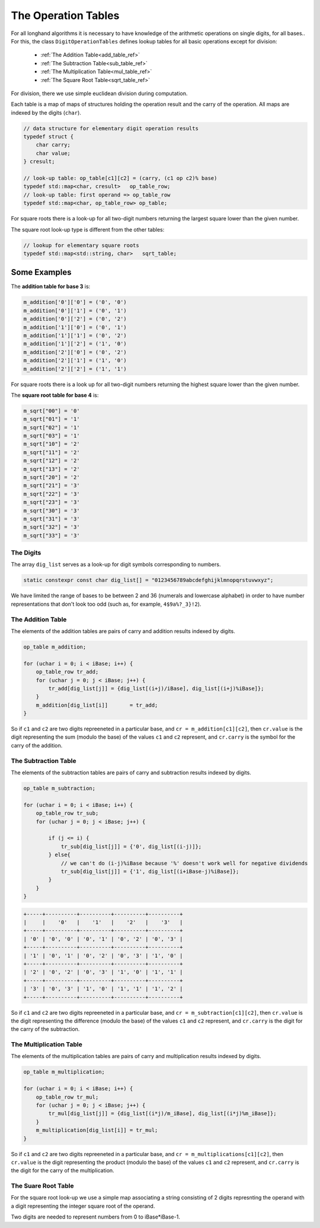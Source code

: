 .. _operation_tables_ref:

The Operation Tables
====================

For all longhand algorithms it is necessary to have knowledge of 
the arithmetic operations on single digits, for all bases..
For this, the class ``DigitOperationTables`` defines lookup tables for all 
basic operations except for division:

  * :ref:`The Addition Table<add_table_ref>`
  * :ref:`The Subtraction Table<sub_table_ref>`
  * :ref:`The Multiplication Table<mul_table_ref>`
  * :ref:`The Square  Root Table<sqrt_table_ref>`

For division, there we use simple euclidean division during computation.

Each table is a map of maps of structures holding the operation result 
and the carry of the operation. All maps are indexed by the digits (``char``).

.. code-block:: c++

    // data structure for elementary digit operation results
    typedef struct {
        char carry;
        char value;
    } cresult;

    // look-up table: op_table[c1][c2] = (carry, (c1 op c2)% base)
    typedef std::map<char, cresult>   op_table_row;
    // look-up table: first operand => op_table_row
    typedef std::map<char, op_table_row> op_table;

For square roots there is a look-up for all two-digit numbers 
returning the largest square lower than the given number.

The square root look-up type is different from the other tables:

.. code-block:: c++

    // lookup for elementary square roots 
    typedef std::map<std::string, char>   sqrt_table;


Some Examples
~~~~~~~~~~~~~
The **addition table for base 3** is:

.. code-block:: c++

    m_addition['0']['0'] = ('0', '0')
    m_addition['0']['1'] = ('0', '1')
    m_addition['0']['2'] = ('0', '2')
    m_addition['1']['0'] = ('0', '1')
    m_addition['1']['1'] = ('0', '2')
    m_addition['1']['2'] = ('1', '0')
    m_addition['2']['0'] = ('0', '2')
    m_addition['2']['1'] = ('1', '0')
    m_addition['2']['2'] = ('1', '1')

For square roots there is a look up for all two-digit numbers 
returning the highest square lower than the given number.

The **square root table for base 4** is:

.. code-block:: c++

    m_sqrt["00"] = '0'
    m_sqrt["01"] = '1'
    m_sqrt["02"] = '1'
    m_sqrt["03"] = '1'
    m_sqrt["10"] = '2'
    m_sqrt["11"] = '2'
    m_sqrt["12"] = '2'
    m_sqrt["13"] = '2'
    m_sqrt["20"] = '2'
    m_sqrt["21"] = '3'
    m_sqrt["22"] = '3'
    m_sqrt["23"] = '3'
    m_sqrt["30"] = '3'
    m_sqrt["31"] = '3'
    m_sqrt["32"] = '3'
    m_sqrt["33"] = '3'


The Digits
----------

The array ``dig_list`` serves as a look-up for digit symbols corresponding 
to numbers. 

.. code-block:: c++

    static constexpr const char dig_list[] = "0123456789abcdefghijklmnopqrstuvwxyz";

We have limited the range of bases to be between 2 and 36 
(numerals and lowercase alphabet) in order to have number representations 
that don't look too odd (such as, for example, ``4$9a%?_3}!2``).


.. _add_table_ref:

The Addition Table
------------------

The elements of the addition tables are pairs of carry and addition results 
indexed by digits.



.. code-block:: c++

    op_table m_addition;

    for (uchar i = 0; i < iBase; i++) {
        op_table_row tr_add;
        for (uchar j = 0; j < iBase; j++) {
            tr_add[dig_list[j]] = {dig_list[(i+j)/iBase], dig_list[(i+j)%iBase]};
        }
        m_addition[dig_list[i]]       = tr_add;
    }

So if ``c1`` and ``c2`` are two digits repreeneted in a particular base, and ``cr = m_addition[c1][c2]``,
then ``cr.value`` is the digit representing the sum (modulo the base) of the values ``c1`` and ``c2`` represent, 
and ``cr.carry`` is the symbol for the carry of the addition.


.. _sub_table_ref:

The Subtraction Table
---------------------

The elements of the subtraction tables are pairs of carry and subtraction 
results indexed by digits.


.. code-block:: c++

    op_table m_subtraction;

    for (uchar i = 0; i < iBase; i++) {
        op_table_row tr_sub;
        for (uchar j = 0; j < iBase; j++) {

            if (j <= i) {
                tr_sub[dig_list[j]] = {'0', dig_list[(i-j)]};
            } else{
                // we can't do (i-j)%iBase because '%' doesn't work well for negative dividends
                tr_sub[dig_list[j]] = {'1', dig_list[(i+iBase-j)%iBase]};
            }
        }
    }

.. code-block:: text

    +-----+----------+----------+----------+----------+
    |     |    '0'   |    '1'   |    '2'   |    '3'   |
    +-----+----------+----------+----------+----------+
    | '0' | '0', '0' | '0', '1' | '0', '2' | '0', '3' |
    +-----+----------+----------+----------+----------+
    | '1' | '0', '1' | '0', '2' | '0', '3' | '1', '0' |
    +-----+----------+----------+----------+----------+
    | '2' | '0', '2' | '0', '3' | '1', '0' | '1', '1' |
    +-----+----------+----------+----------+----------+
    | '3' | '0', '3' | '1', '0' | '1', '1' | '1', '2' |
    +-----+----------+----------+----------+----------+
    
So if ``c1`` and ``c2`` are two digits repreeneted in a particular base, and ``cr = m_subtraction[c1][c2]``,
then ``cr.value`` is the digit representing the difference (modulo the base) of the values ``c1`` and ``c2`` 
represent, and ``cr.carry`` is the digit for the carry of the subtraction.


.. _mul_table_ref:

The Multiplication Table
------------------------

The elements of the multiplication tables are pairs of carry and multiplication 
results indexed by digits. 

.. code-block:: c++

    op_table m_multiplication;

    for (uchar i = 0; i < iBase; i++) {
        op_table_row tr_mul;
        for (uchar j = 0; j < iBase; j++) {
            tr_mul[dig_list[j]] = {dig_list[(i*j)/m_iBase], dig_list[(i*j)%m_iBase]};
        }
        m_multiplication[dig_list[i]] = tr_mul;
    }

So if ``c1`` and ``c2`` are two digits repreeneted in a particular base, and ``cr = m_multiplications[c1][c2]``,
then ``cr.value`` is the digit representing the product (modulo the base) of the values ``c1`` and ``c2``
represent, and ``cr.carry`` is the digit for the carry of the multiplication.


.. _sqrt_table_ref:

The Suare Root Table
--------------------

For the square root look-up we use a simple map associating a string consisting of 2 digits represnting the operand
with a digit representing the integer square root of the operand.

Two digits are needed to represent numbers from 0 to iBase*iBase-1.
